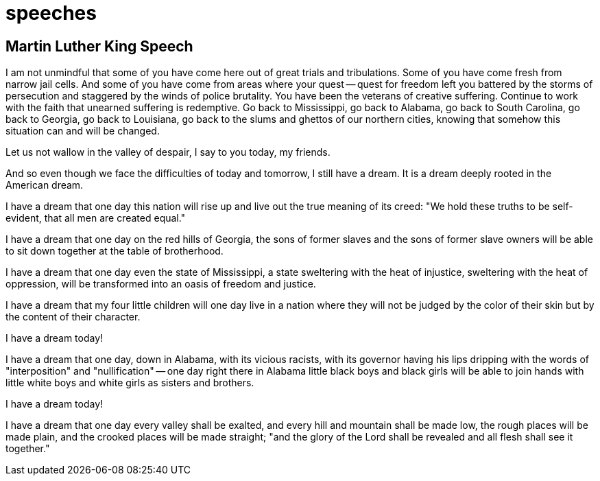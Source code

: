 = speeches
:description: A description of the page stored in an HTML meta tag.
:sectanchors:
:imagesdir: ./images
:url-repo: https://github.com/PardusEidolon/antoraTemplate
:page-tags: html,antora,asciidocs


== Martin Luther King Speech

I am not unmindful that some of you have come here out of great trials and tribulations. Some of you have come fresh from narrow jail cells. And some of you have come from areas where your quest -- quest for freedom left you battered by the storms of persecution and staggered by the winds of police brutality. You have been the veterans of creative suffering. Continue to work with the faith that unearned suffering is redemptive. Go back to Mississippi, go back to Alabama, go back to South Carolina, go back to Georgia, go back to Louisiana, go back to the slums and ghettos of our northern cities, knowing that somehow this situation can and will be changed.

Let us not wallow in the valley of despair, I say to you today, my friends.

And so even though we face the difficulties of today and tomorrow, I still have a dream. It is a dream deeply rooted in the American dream.

I have a dream that one day this nation will rise up and live out the true meaning of its creed: "We hold these truths to be self-evident, that all men are created equal."

I have a dream that one day on the red hills of Georgia, the sons of former slaves and the sons of former slave owners will be able to sit down together at the table of brotherhood.

I have a dream that one day even the state of Mississippi, a state sweltering with the heat of injustice, sweltering with the heat of oppression, will be transformed into an oasis of freedom and justice.

I have a dream that my four little children will one day live in a nation where they will not be judged by the color of their skin but by the content of their character.

I have a dream today!

I have a dream that one day, down in Alabama, with its vicious racists, with its governor having his lips dripping with the words of "interposition" and "nullification" -- one day right there in Alabama little black boys and black girls will be able to join hands with little white boys and white girls as sisters and brothers.

I have a dream today!

I have a dream that one day every valley shall be exalted, and every hill and mountain shall be made low, the rough places will be made plain, and the crooked places will be made straight; "and the glory of the Lord shall be revealed and all flesh shall see it together."